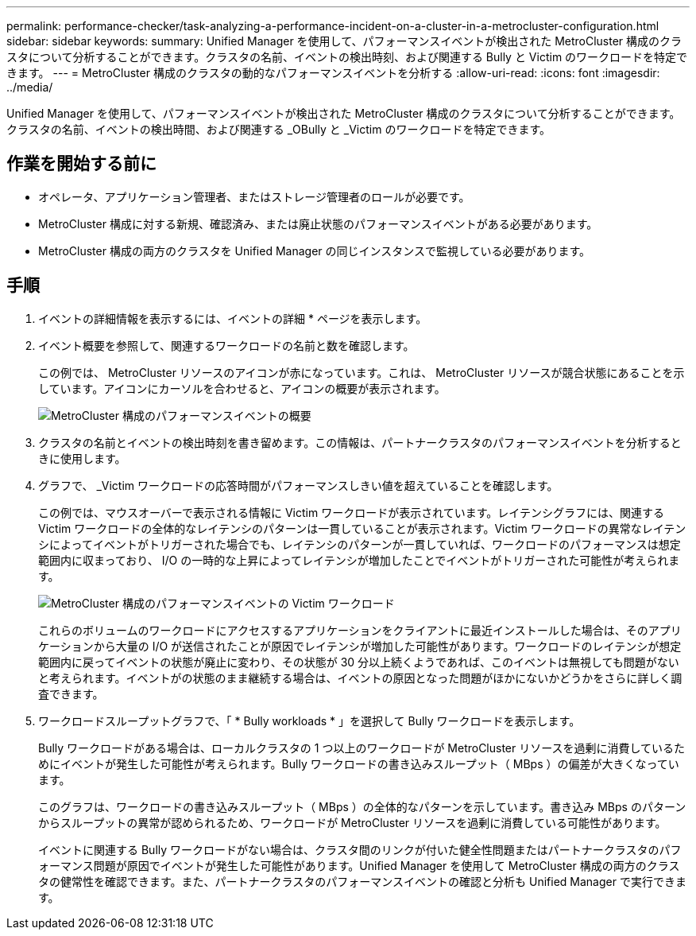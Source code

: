 ---
permalink: performance-checker/task-analyzing-a-performance-incident-on-a-cluster-in-a-metrocluster-configuration.html 
sidebar: sidebar 
keywords:  
summary: Unified Manager を使用して、パフォーマンスイベントが検出された MetroCluster 構成のクラスタについて分析することができます。クラスタの名前、イベントの検出時刻、および関連する Bully と Victim のワークロードを特定できます。 
---
= MetroCluster 構成のクラスタの動的なパフォーマンスイベントを分析する
:allow-uri-read: 
:icons: font
:imagesdir: ../media/


[role="lead"]
Unified Manager を使用して、パフォーマンスイベントが検出された MetroCluster 構成のクラスタについて分析することができます。クラスタの名前、イベントの検出時間、および関連する _OBully と _Victim のワークロードを特定できます。



== 作業を開始する前に

* オペレータ、アプリケーション管理者、またはストレージ管理者のロールが必要です。
* MetroCluster 構成に対する新規、確認済み、または廃止状態のパフォーマンスイベントがある必要があります。
* MetroCluster 構成の両方のクラスタを Unified Manager の同じインスタンスで監視している必要があります。




== 手順

. イベントの詳細情報を表示するには、イベントの詳細 * ページを表示します。
. イベント概要を参照して、関連するワークロードの名前と数を確認します。
+
この例では、 MetroCluster リソースのアイコンが赤になっています。これは、 MetroCluster リソースが競合状態にあることを示しています。アイコンにカーソルを合わせると、アイコンの概要が表示されます。

+
image::../media/opm-mcc-incident-summary-png.gif[MetroCluster 構成のパフォーマンスイベントの概要]

. クラスタの名前とイベントの検出時刻を書き留めます。この情報は、パートナークラスタのパフォーマンスイベントを分析するときに使用します。
. グラフで、 _Victim ワークロードの応答時間がパフォーマンスしきい値を超えていることを確認します。
+
この例では、マウスオーバーで表示される情報に Victim ワークロードが表示されています。レイテンシグラフには、関連する Victim ワークロードの全体的なレイテンシのパターンは一貫していることが表示されます。Victim ワークロードの異常なレイテンシによってイベントがトリガーされた場合でも、レイテンシのパターンが一貫していれば、ワークロードのパフォーマンスは想定範囲内に収まっており、 I/O の一時的な上昇によってレイテンシが増加したことでイベントがトリガーされた可能性が考えられます。

+
image::../media/opm-mcc-incident-victim-workloads-png.gif[MetroCluster 構成のパフォーマンスイベントの Victim ワークロード]

+
これらのボリュームのワークロードにアクセスするアプリケーションをクライアントに最近インストールした場合は、そのアプリケーションから大量の I/O が送信されたことが原因でレイテンシが増加した可能性があります。ワークロードのレイテンシが想定範囲内に戻ってイベントの状態が廃止に変わり、その状態が 30 分以上続くようであれば、このイベントは無視しても問題がないと考えられます。イベントがの状態のまま継続する場合は、イベントの原因となった問題がほかにないかどうかをさらに詳しく調査できます。

. ワークロードスループットグラフで、「 * Bully workloads * 」を選択して Bully ワークロードを表示します。
+
Bully ワークロードがある場合は、ローカルクラスタの 1 つ以上のワークロードが MetroCluster リソースを過剰に消費しているためにイベントが発生した可能性が考えられます。Bully ワークロードの書き込みスループット（ MBps ）の偏差が大きくなっています。

+
このグラフは、ワークロードの書き込みスループット（ MBps ）の全体的なパターンを示しています。書き込み MBps のパターンからスループットの異常が認められるため、ワークロードが MetroCluster リソースを過剰に消費している可能性があります。

+
イベントに関連する Bully ワークロードがない場合は、クラスタ間のリンクが付いた健全性問題またはパートナークラスタのパフォーマンス問題が原因でイベントが発生した可能性があります。Unified Manager を使用して MetroCluster 構成の両方のクラスタの健常性を確認できます。また、パートナークラスタのパフォーマンスイベントの確認と分析も Unified Manager で実行できます。


